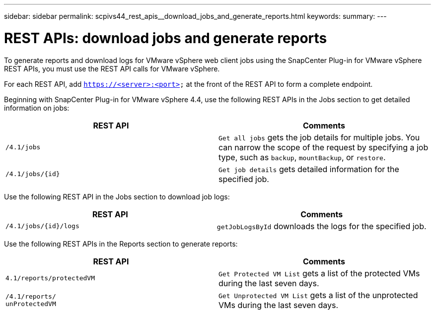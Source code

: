 ---
sidebar: sidebar
permalink: scpivs44_rest_apis__download_jobs_and_generate_reports.html
keywords:
summary:
---

= REST APIs: download jobs and generate reports
:hardbreaks:
:nofooter:
:icons: font
:linkattrs:
:imagesdir: ./media/

//
// This file was created with NDAC Version 2.0 (August 17, 2020)
//
// 2020-09-09 12:24:28.778899
//

[.lead]
To generate reports and download logs for VMware vSphere web client jobs using the SnapCenter Plug-in for VMware vSphere REST APIs, you must use the REST API calls for VMware vSphere.

For each REST API, add `https://<server>:<port>` at the front of the REST API to form a complete endpoint.

Beginning with SnapCenter Plug-in for VMware vSphere 4.4, use the following REST APIs in the Jobs section to get detailed information on jobs:

|===
|REST API |Comments

|`/4.1/jobs`
|`Get all jobs` gets the job details for multiple jobs. You can narrow the scope of the request by specifying a job type, such as `backup`, `mountBackup`, or `restore`.
|`/4.1/jobs/{id}`
|`Get job details` gets detailed information for the specified job.
|===

Use the following REST API in the Jobs section to download job logs:

|===
|REST API |Comments

|`/4.1/jobs/{id}/logs`
|`getJobLogsById` downloads the logs for the specified job.
|===

Use the following REST APIs in the Reports section to generate reports:

|===
|REST API |Comments

|`4.1/reports/protectedVM`
|`Get Protected VM List` gets a list of the protected VMs during the last seven days.
|`/4.1/reports/
unProtectedVM`
|`Get Unprotected VM List` gets a list of the unprotected VMs during the last seven days.
|===

